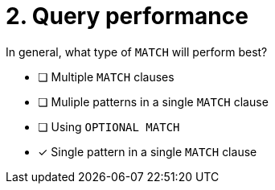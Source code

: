 [.question]
= 2. Query performance

In general, what type of `MATCH` will perform best?

* [ ] Multiple `MATCH` clauses
* [ ] Muliple patterns in a single `MATCH` clause
* [ ] Using `OPTIONAL MATCH`
* [x] Single pattern in a single `MATCH` clause

